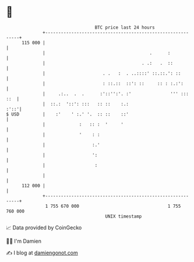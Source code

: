 * 👋

#+begin_example
                                     BTC price last 24 hours                    
                 +------------------------------------------------------------+ 
         115 000 |                                                            | 
                 |                                        .      :            | 
                 |                                     . .:   .  ::           | 
                 |                      . .   :  . ..::::' ::.::.': ::        | 
                 |                      : ::.::  ::': ::     :: : :.:':       | 
                 |     .:..  .  .      :'::'':'. :'               ''' ::: ::  | 
                 |  ::.:  '::': :::   :: ::    :.:                       :'::'| 
   $ USD         |    :'    ' :.' '.  :: ::    ::'                            | 
                 |             :   :: :  '     '                              | 
                 |             '    : :                                       | 
                 |                  :.'                                       | 
                 |                  ':                                        | 
                 |                   :                                        | 
                 |                                                            | 
         112 000 |                                                            | 
                 +------------------------------------------------------------+ 
                  1 755 670 000                                  1 755 760 000  
                                         UNIX timestamp                         
#+end_example
📈 Data provided by CoinGecko

🧑‍💻 I'm Damien

✍️ I blog at [[https://www.damiengonot.com][damiengonot.com]]
